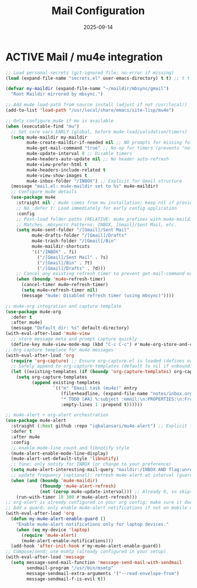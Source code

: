 # SETUPFILE: /wspace/org/setup/setup-latex.org
#+TITLE: Mail Configuration
#+TODO: ACTIVE | CANCELLED
#+STARTUP: indent
#+DATE: 2025-09-14
#+CREATED: %U
#+LAST_MODIFIED: [2025-09-13 Fri 21:43]

* ACTIVE Mail / mu4e integration


#+BEGIN_SRC emacs-lisp
;; Load personal secrets (git-ignored file; no error if missing)
(load (expand-file-name "secrets.el" user-emacs-directory) t t) ;; t t = no error, no message

(defvar my-maildir (expand-file-name "~/maildir/mbsync/gmail")
  "Root Maildir mirrored by mbsync.")

;; Add mu4e load-path from source install (adjust if not /usr/local/)
(add-to-list 'load-path "/usr/local/share/emacs/site-lisp/mu4e")

;; Only configure mu4e if mu is available
(when (executable-find "mu")
  ;; Set core vars EARLY (global, before mu4e load/validation/timers)
  (setq mu4e-maildir my-maildir
        mu4e-create-maildir-if-needed nil ;; NO prompts for missing folders
        mu4e-get-mail-command "true" ;; No-op for timers (prevents "not defined" error)
        mu4e-update-interval 0 ;; Disable timers
        mu4e-headers-auto-update nil ;; No header auto-refresh
        mu4e-view-prefer-html t
        mu4e-headers-include-related t
        mu4e-view-show-images t
        mu4e-inbox-folder "/INBOX") ;; Explicit for Gmail structure
  (message "mail.el: mu4e-maildir set to %s" mu4e-maildir)
  ;; Configure mu4e details
  (use-package mu4e
    :straight nil ; mu4e comes from mu installation; keep nil if provided by system
    ;; No :defer t: Load immediately for early config application
    :config
    ;; Post-load folder paths (RELATIVE: mu4e prefixes with mu4e-maildir)
    ;; Matches .mbsyncrc Patterns: INBOX, [Gmail]/Sent Mail, etc.
    (setq mu4e-sent-folder "/[Gmail]/Sent Mail"
          mu4e-drafts-folder "/[Gmail]/Drafts"
          mu4e-trash-folder "/[Gmail]/Bin"
          mu4e-maildir-shortcuts
          '(("/INBOX" . ?i)
            ("/[Gmail]/Sent Mail" . ?s)
            ("/[Gmail]/Bin" . ?t)
            ("/[Gmail]/Drafts" . ?d)))
    ;; Cancel any existing refresh timer to prevent get-mail-command error
    (when (boundp 'mu4e~refresh-timer)
      (cancel-timer mu4e~refresh-timer)
      (setq mu4e~refresh-timer nil)
      (message "mu4e: Disabled refresh timer (using mbsync)"))))
#+END_SRC

#+BEGIN_SRC emacs-lisp
;; mu4e-org integration and capture template
(use-package mu4e-org
  :defer t
  :after mu4e)
  (message "Default dir: %s" default-directory)
(with-eval-after-load 'mu4e-view
  ;; store message meta and prompt capture quickly
  (define-key mu4e-view-mode-map (kbd "C-c C-c") #'mu4e-org-store-and-capture))
;; Org capture template for mu4e messages
(with-eval-after-load 'org
  (require 'org-capture) ;; Ensure org-capture.el is loaded (defines org-capture-templates)
  ;; Safely append to org-capture-templates (default to nil if unbound)
  (let ((existing-templates (if (boundp 'org-capture-templates) org-capture-templates nil)))
    (setq org-capture-templates
          (append existing-templates
                  `(("m" "Email task (mu4e)" entry
                     (file+headline, (expand-file-name "notes/inbox.org" default-directory)"Emails")
                     "* TODO [#A] %:subject :email:\n:PROPERTIES:\n:From: %:from\n:Message-ID: %:message-id\n:Mu4e-Message: %:id\n:END:\nLink: [[mu4e:msgid:%:message-id][Open email]]\n%?\n"
                     :empty-lines 1 :prepend t))))))
#+END_SRC

#+BEGIN_SRC emacs-lisp
;; mu4e-alert + org-alert orchestration
(use-package mu4e-alert
  :straight (:host github :repo "iqbalansari/mu4e-alert") ;; Explicit for reliability
  :defer t
  :after mu4e
  :config
  ;; enable mode-line count and libnotify style
  (mu4e-alert-enable-mode-line-display)
  (mu4e-alert-set-default-style 'libnotify)
  ;; tune: only notify for INBOX (or change to your preference)
  (setq mu4e-alert-interesting-mail-query "maildir:/INBOX AND flag:unread")
  ;; update frequency (optional): refresh mu4e-alert at interval (guard if mu4e active)
  (when (and (boundp 'mu4e-maildir)
             (fboundp 'mu4e-alert-refresh)
             (not (zerop mu4e-update-interval))) ;; Already 0, so skips—fine for mbsync
    (run-with-timer 10 300 #'mu4e-alert-refresh)))
;; org-alert is already configured in your org config; make sure it doesn't double-notify.
;; Add a guard: only enable mu4e-alert notifications if not on mobile device
(with-eval-after-load 'org
  (defun my-mu4e-alert-enable-guard ()
    "Enable mu4e-alert notifications only for laptop devices."
    (when (eq my-device 'laptop)
      (require 'mu4e-alert)
      (mu4e-alert-enable-notifications)))
  (add-hook 'after-init-hook #'my-mu4e-alert-enable-guard))
;; Compose/send: use msmtp (already configured in your setup)
(with-eval-after-load 'message
  (setq message-send-mail-function 'message-send-mail-with-sendmail
        sendmail-program "/usr/bin/msmtp"
        message-sendmail-extra-arguments '("--read-envelope-from")
        message-sendmail-f-is-evil t))
#+END_SRC